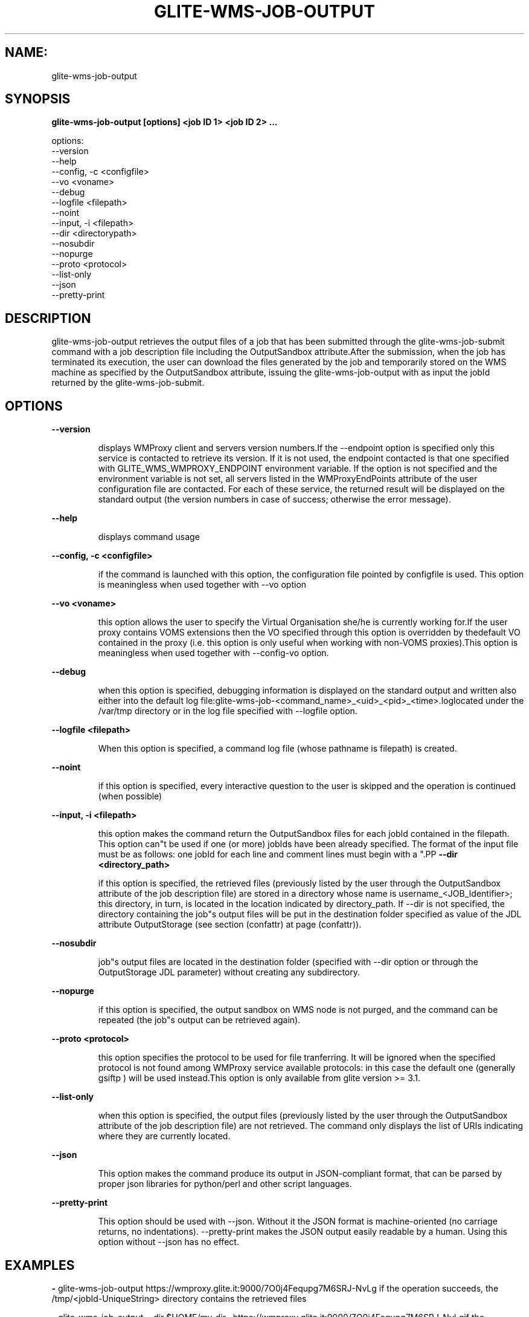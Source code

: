 .TH GLITE-WMS-JOB-OUTPUT "1" "GLITE-WMS-JOB-OUTPUT" "GLITE User Guide"
.SH NAME:
glite-wms-job-output

.SH SYNOPSIS

.B glite-wms-job-output [options]  <job ID 1> <job ID 2> ... 

options:
        --version
        --help
        --config, -c  <configfile>
        --vo <voname>
        --debug
        --logfile     <filepath>
        --noint
        --input, -i   <filepath>
        --dir         <directorypath>
        --nosubdir
        --nopurge
        --proto       <protocol>
        --list-only
        --json
        --pretty-print

.SP
.SH DESCRIPTION
.SP
.SP

glite-wms-job-output retrieves the output files of a job that has been submitted through the glite-wms-job-submit command with a job description file including the OutputSandbox attribute.After the submission, when the job has terminated its execution, the user can download the files generated by the job and temporarily stored on the WMS machine as specified by the OutputSandbox attribute, issuing the glite-wms-job-output with as input the jobId returned by the glite-wms-job-submit.
.SH OPTIONS 
.B --version

.IP
displays WMProxy client and servers version numbers.If the --endpoint option is specified only this service is contacted to retrieve its version. If it is not used, the endpoint contacted is that one specified with GLITE_WMS_WMPROXY_ENDPOINT environment variable. If the option is not specified and the environment variable is not set, all servers listed in the WMProxyEndPoints attribute of the user configuration file are contacted. For each of these service, the returned result will be displayed on the standard output (the version numbers in case of success; otherwise the error message).
.PP
.B --help

.IP
displays command usage
.PP
.B --config, -c <configfile>

.IP
if the command is launched with this option, the configuration file pointed by configfile is used. This option is meaningless when used together with --vo option
.PP
.B --vo <voname>

.IP
this option allows the user to specify the Virtual Organisation she/he is currently working for.If the user proxy contains VOMS extensions then the VO specified through this option is overridden by thedefault VO contained in the proxy (i.e. this option is only useful when working with non-VOMS proxies).This option is meaningless when used together with --config-vo option.
.PP
.B --debug

.IP
when this option is specified, debugging information is displayed on the standard output and written also either into the default log file:glite-wms-job-<command_name>_<uid>_<pid>_<time>.loglocated under the /var/tmp  directory or in the log file specified with --logfile option.
.PP
.B --logfile <filepath>

.IP
When this option is specified, a command log file (whose pathname is filepath) is created.
.PP
.B --noint

.IP
if this option is specified, every interactive question to the user is skipped and the operation is continued (when possible)
.PP
.B --input, -i <filepath>

.IP
this option makes the command return the OutputSandbox files for each jobId contained in the filepath. This option can"t be used if one (or more) jobIds have been already specified. The format of the input file must be as follows: one jobId for each line and comment lines must begin with a "\#" or a "*" character. When this option is used, the list of jobIds contained in the file is displayed and the user is prompted for a choice. Single jobs can be selected specifying the numbers associated to the job identifiers separated by commas.E.g. selects the first,the third and the fifth jobId in the list. Ranges can also be selected specifying ends separated by a dash. E.g. "3-6" selects jobIds in the list from third position (included) to sixth position (included). It is worth mentioning that it is possible to select at the same time ranges and single jobs.E.g. selects the first job id in the list, the ids from the third to the fifth (ends included) and finally the eighth one.
.PP
.B --dir <directory_path>

.IP
if this option is specified, the retrieved files (previously listed by the user through the OutputSandbox attribute of the job description file) are stored in a directory whose name is username_<JOB_Identifier>; this directory, in turn, is located in the location indicated by directory_path. If --dir is not specified, the directory containing the job"s output files will be put in the destination folder specified as value of the JDL attribute OutputStorage (see section (confattr) at page (confattr)).
.PP
.B --nosubdir 

.IP
job"s output files are located in the destination folder (specified with --dir option or through the OutputStorage JDL parameter) without creating any subdirectory.
.PP
.B --nopurge

.IP
if this option is specified, the output sandbox on WMS node is not purged, and the command can be repeated (the job"s output can be retrieved again).
.PP
.B --proto <protocol>

.IP
this option specifies the protocol to be used for file tranferring. It will be ignored when the specified protocol is not found among WMProxy service available protocols: in this case the default one (generally gsiftp ) will be used instead.This option is only available from glite version >= 3.1.
.PP
.B --list-only

.IP
when this option is specified, the output files (previously listed by the user through the OutputSandbox attribute of the job description file) are not retrieved. The command only displays the list of URIs indicating where they are currently located.
.PP
.B --json

.IP
This option makes the command produce its output in JSON-compliant format, that can be parsed by proper json libraries for python/perl and other script languages.
.PP
.B --pretty-print

.IP
This option should be used with --json. Without it the JSON format is machine-oriented (no carriage returns, no indentations). --pretty-print makes the JSON output easily readable by a human. Using this option without --json has no effect.
.PP

.SH EXAMPLES
.SP




.SP
.B -
glite-wms-job-output https://wmproxy.glite.it:9000/7O0j4Fequpg7M6SRJ-NvLg if the operation succeeds, the /tmp/<jobId-UniqueString>  directory contains the retrieved files

.SP
.B -
glite-wms-job-output --dir $HOME/my_dir \                     https://wmproxy.glite.it:9000/7O0j4Fequpg7M6SRJ-NvLgif the operation succeeds, the $HOME/my_dir directory contains the retrieved files

.SP
.B -
request for output of multiple jobs:glite-wms-job-output https://wmproxy.glite.it:9000/7O0j4Fequpg7M6SRJ-NvLg \                     https://wmproxy.glite.it:9000/wqikja_-de83jdqd \                     https://wmproxy.glite.it:9000/jdh_wpwkd134ywhq6pif the operation succeeds, each /tmp/<jobId-UniqueString> directory contains the retrieved files for the corresponding job

.SP
.B -
the myids.in input file contains the jobid(s)glite-wms-job-output --input myids.inif the operation succeeds, each /tmp/<jobId-UniqueString> directory contains the retrieved files for the corresponding job
.SP
.SP

.SH FILES 
.SP

voName/glite_wms.conf: The user configuration file. The standard path location is $GLITE_WMS_LOCATION/etc (or $GLITE_LOCATION/etc);


.SP
/tmp/x509up_u<uid>: A valid X509 user proxy; use the X509_USER_PROXY environment variable to override the default location


.SP

.SH ENVIRONMENT 
.SP



.SP
.B -
GLITE_WMS_CLIENT_CONFIG: This variable may be set to specify the path location of the configuration file.

.SP
.B -
GLITE_WMS_LOCATION: This variable must be set when the Glite WMS installation is not located in the default paths: either /opt/glite or /usr/local.

.SP
.B -
GLITE_LOCATION: This variable must be set when the Glite installation is not located in the default paths: either /opt/glite or /usr/local.

.SP
.B -
GLITE_WMS_WMPROXY_ENDPOINT: This variable may be set to specify the endpoint URL

.SP
.B -
GLOBUS_LOCATION: This variable must be set when the Globus installation is not located in the default path /opt/globus.

.SP
.B -
GLOBUS_TCP_PORT_RANGE="<val min> <val max>": This variable must be set to define a range of ports to be used for inbound connections in the interactivity context

.SP
.B -
X509_CERT_DIR: This variable may be set to override the default location of the trusted certificates directory, which is normally /etc/grid-security/certificates.

.SP
.B -
X509_USER_PROXY: This variable may be set to override the default location of the user proxy credentials, which is normally /tmp/x509up_u<uid>.

.SP
.B -
GLITE_SD_PLUGIN: If Service Discovery querying is needed, this variable can be used in order to set a specific (or more) plugin, normally bdii, rgma (or both, separated by comma)LCG_GFAL_INFOSYS: If Service Discovery querying is needed, this variable cbe used in order to set a specific Server where to perform the queries: for instance LCG_GFAL_INFOSYS="gridit-bdii-01.cnaf.infn.it:2170"